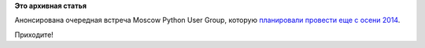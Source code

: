 .. title: Встреча Moscow Python User Group - Async: why and when?
.. slug: Встреча-moscow-python-user-group-async-why-and-when
.. date: 2015-05-17 14:55:25
.. tags: python, erlang,
.. category: мероприятия
.. link:
.. description:
.. type: text
.. author: Peter Lemenkov

**Это архивная статья**


Анонсирована очередная встреча Moscow Python User Group, которую `планировали
провести еще с осени 2014
</content/call-papers-следующая-встреча-moscow-python-user-group>`__.

.. image:: https://hsto.org/files/1dd/726/705/1dd726705d744535b7c0b6047eaf4b69.jpg
   :align: center


    **28-го мая (четверг) в 19:00** пройдёт вторая встреча нашего
    сообщества на тему: "Async: why and when?". Программа и гости
    ожидаются невероятно крутые.

    -  **Обзор положения дел в asyncio**
       *Андрей Светлов, LevelUp, Python Core Developer*
    -  **Async: why and when? Cравнительный анализ данных фреймворков:
       asyncio, gevent, twisted, tornado**
       *Алексей Гречишкин, Rambler&Co, Тимлид
       Злата Обуховская, Rambler&Co, Тимлид "Рамблер-Новости"
       *
    -  **Мертв ли R? Или статистический анализ данных с помощью Python**
       *Павел Клеменков, Rambler&Co, Руководитель отдела машинного
       обучения*
    -  **Let it crash: what Python can learn from Erlang**
       *Benoit Chesneau, Enki Multimedia, Web Craftsman*

    Мероприятие пройдёт в офисе компании Rambler&Co (для входа
    потребуется паспорт). **`Обязательная
    регистрация <https://moscow-python-meetup.timepad.ru/event/208635/>`__
    на Timepad.**

    И, до встречи, друзья.)

    *P.S. Отдельное спасибо компании Rambler&Co за помощь в организации.

    Саше Шорину (`доклад на первой встрече
    <https://events.yandex.ru/lib/talks/2025/>`_) и Александру Зеленяку за то,
    что они всё-всё сделали, чтобы это мероприятие состоялось.*

Приходите!
